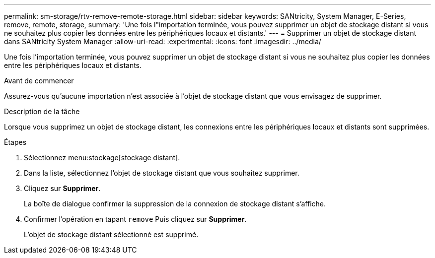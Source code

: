 ---
permalink: sm-storage/rtv-remove-remote-storage.html 
sidebar: sidebar 
keywords: SANtricity, System Manager, E-Series, remove, remote, storage, 
summary: 'Une fois l"importation terminée, vous pouvez supprimer un objet de stockage distant si vous ne souhaitez plus copier les données entre les périphériques locaux et distants.' 
---
= Supprimer un objet de stockage distant dans SANtricity System Manager
:allow-uri-read: 
:experimental: 
:icons: font
:imagesdir: ../media/


[role="lead"]
Une fois l'importation terminée, vous pouvez supprimer un objet de stockage distant si vous ne souhaitez plus copier les données entre les périphériques locaux et distants.

.Avant de commencer
Assurez-vous qu'aucune importation n'est associée à l'objet de stockage distant que vous envisagez de supprimer.

.Description de la tâche
Lorsque vous supprimez un objet de stockage distant, les connexions entre les périphériques locaux et distants sont supprimées.

.Étapes
. Sélectionnez menu:stockage[stockage distant].
. Dans la liste, sélectionnez l'objet de stockage distant que vous souhaitez supprimer.
. Cliquez sur *Supprimer*.
+
La boîte de dialogue confirmer la suppression de la connexion de stockage distant s'affiche.

. Confirmer l'opération en tapant `remove` Puis cliquez sur *Supprimer*.
+
L'objet de stockage distant sélectionné est supprimé.


